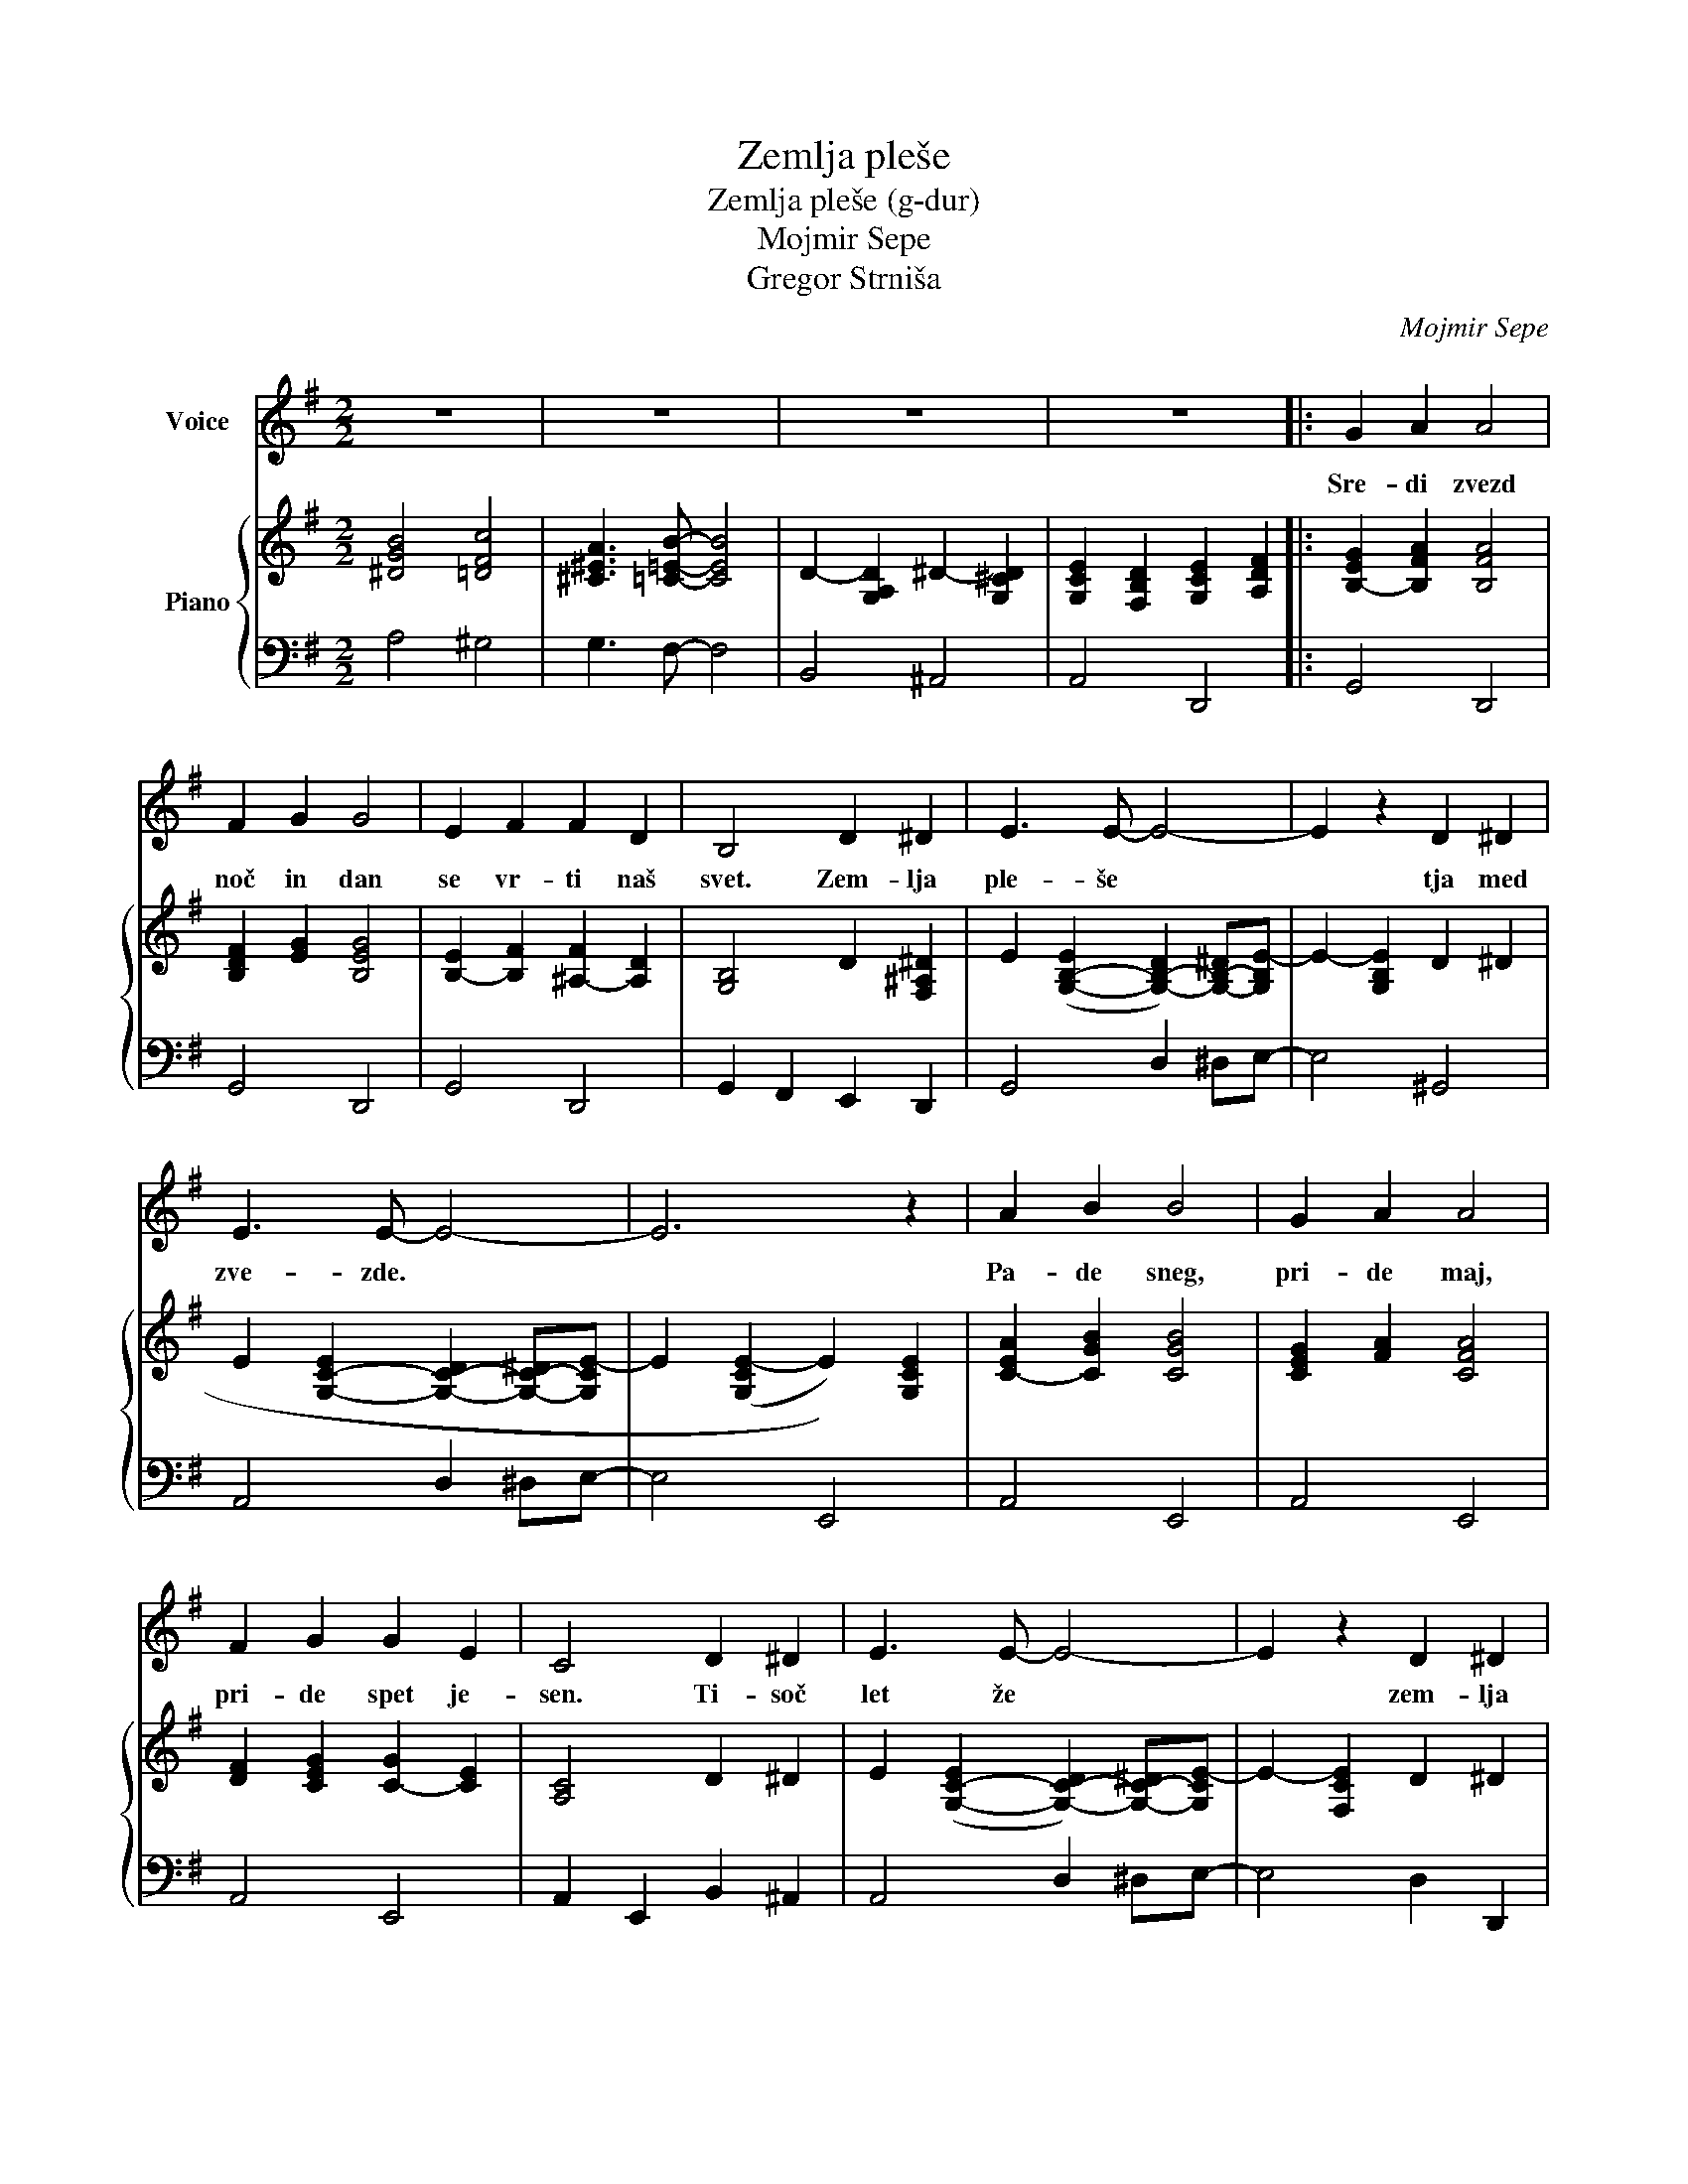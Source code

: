X:1
T:Zemlja pleše
T:Zemlja pleše (g-dur) 
T:Mojmir Sepe
T:Gregor Strniša
C:Mojmir Sepe
Z:Gregor Strniša
%%score 1 { 2 | 3 }
L:1/8
M:2/2
K:G
V:1 treble nm="Voice"
V:2 treble nm="Piano"
V:3 bass 
V:1
 z8 | z8 | z8 | z8 |: G2 A2 A4 | F2 G2 G4 | E2 F2 F2 D2 | B,4 D2 ^D2 | E3 E- E4- | E2 z2 D2 ^D2 | %10
w: ||||Sre- di zvezd|noč in dan|se vr- ti naš|svet. Zem- lja|ple- še *|* tja med|
 E3 E- E4- | E6 z2 | A2 B2 B4 | G2 A2 A4 | F2 G2 G2 E2 | C4 D2 ^D2 | E3 E- E4- | E2 z2 D2 ^D2 | %18
w: zve- zde. *||Pa- de sneg,|pri- de maj,|pri- de spet je-|sen. Ti- soč|let že *|* zem- lja|
 E3 E- E4- | E6 z2 | G2 A2 A4 | F2 G2 G4 | E2 F2 F2 D2 | B,4 D2 ^D2 | E3 E- E4- | E2 z2 G2 ^G2 | %26
w: ple- še. *||O- ri- on|sa- sko- fon|me- sec kon- tra-|bas. Zem- lja|ple- še. *|* tja med|
 A3 A- A4- | A6 z2 | A2 B2 B4 | G2 A2 A4 | F2 A2 A2 G2 | B2 c2 c2 B2 | E3 E- E4 |1 F4 F4 | G8- | %35
w: zve- zde *||in znjo grad,|vsak o- blak|in vse ce- ste|in ce- lo ta|na- jin *|ma- li|dom.|
 G4 z4 :|2 F4 F4 || B8 | B2 c2 c2 B2 | E4 E4 | B4 B4 | G8- | G8- | G8- | G8 |] %45
w: |ma- li|dom,|in ce- lo ta|na- jin|ma- li|dom.||||
V:2
 [^DGB]4 [=DFc]4 | [^C^EA]3 [=C=EB]- [CEB]4 | D2- [G,A,D]2 ^D2- [G,^CD]2 | %3
 [G,CE]2 [F,B,D]2 [G,CE]2 [A,DF]2 |: [B,-EG]2 [B,FA]2 [B,FA]4 | [B,DF]2 [EG]2 [B,EG]4 | %6
 [B,-E]2 [B,F]2 [^A,-F]2 [A,D]2 | [G,B,]4 D2 [F,^A,^D]2 | %8
 E2 ([G,-B,-E]2 [G,-B,-D]2) [G,-B,-^D][G,B,E-] | E2- [G,B,E]2 D2 ^D2 | %10
 E2 [G,-C-E]2 [G,-C-D]2 [G,-C-^D][G,CE-] | E2 ((([G,CE-]2 E2))) [G,CE]2 | [C-EA]2 [CGB]2 [CGB]4 | %13
 [CEG]2 [FA]2 [CFA]4 | [DF]2 [CEG]2 [C-G]2 [CE]2 | [A,C]4 D2 ^D2 | %16
 E2 ([G,-C-E]2 [G,-C-D]2) [G,-C-^D][G,CE-] | E2- [F,CE]2 D2 ^D2 | E2- [G,B,E]2 D2 B,[E,A,C]- | %19
 [E,A,C]2 [F,B,D]2 [G,CE]2 [A,DF]2 | [B,-EG]2 [B,FA]2 [B,FA]4 | [B,DF]2 [EG]2 [B,EG]4 | %22
 [B,-E]2 [B,F]2 [^A,-F]2 [A,D]2 | [G,B,]4 D2 [F,^A,^D]2 | %24
 E2 ([G,-B,-E]2 [G,-B,-D]2) [G,-B,-^D][G,B,E-] | E2- [G,B,E]2 [B,-E-G]2 [B,E^G]2 | %26
 A2 [C-E-A]2 [C-E-G]2 [C-E-^G][CEA-] | A2 (([CEA-]2 A2)) [CE]2 | [C-E-A]2 [CEB]2 [CEB]4 | %29
 [C-^D-G]2 [CDA]2 [CDA]4 | [B,-D-F]2 [B,DA]2 [B,-D-A]2 [B,DG]2 | %31
 [A,-^D-G-B]2 [A,DGc]2 [=D-F-c]2 [DFB]2 | [B,-^C-E]3 [B,CE]- [B,CE]4 |1 [CEF]4 [CEF]4 | [B,EG]8 | %35
 [G,CE]2 [F,B,D]2 [G,CE]2 [A,DF]2 :|2 [CEF]4 [CEF]4 || [D^EB]8 | [DB]2 [Ec]2 [Ec]2 [DB]2 | %39
 [B,^CE]4 E4 | [C^DB]4 B4 | [B,DG]8- | [B,DG]8- | [B,DG]8 | [GBdg]8 |] %45
V:3
 A,4 ^G,4 | G,3 F,- F,4 | B,,4 ^A,,4 | A,,4 D,,4 |: G,,4 D,,4 | G,,4 D,,4 | G,,4 D,,4 | %7
 G,,2 F,,2 E,,2 D,,2 | G,,4 D,2 ^D,E,- | E,4 ^G,,4 | A,,4 D,2 ^D,E,- | E,4 E,,4 | A,,4 E,,4 | %13
 A,,4 E,,4 | A,,4 E,,4 | A,,2 E,,2 B,,2 ^A,,2 | A,,4 D,2 ^D,E,- | E,4 D,2 D,,2 | G,,4 ^G,,3 A,,- | %19
 A,,4 D,,4 | G,,4 D,,4 | G,,4 D,,4 | G,,4 D,,4 | G,,2 F,,2 E,,2 D,,2 | G,,4 D,2 ^D,E,- | %25
 E,4 [G,,^E,]4 | [C,E,]4 G,2 ^G,A,- | A,4 G,4 | C,4 G,4 | A,2 G,2 ^E,2 ^D,2 | D,4 G,,4 | %31
 ^E,,4 [=E,,^G,]4 | [A,,G,]8 |1 [D,F,]4 D,,4 | G,,4 D,,4 | A,,4 D,,4 :|2 D,4 A,,4 || %37
 B,,2 D,2 ^E,2 A,2 | [E,,^G,]4 F,,2 ^G,,2 | [A,,G,]8 | [D,F,]4 D,,4 | G,,2 A,,2 A,,4 | %42
 F,,2 G,,2 G,,3 E,,- | E,,2 F,,2 F,,2 D,,2 | G,,,8 |] %45

